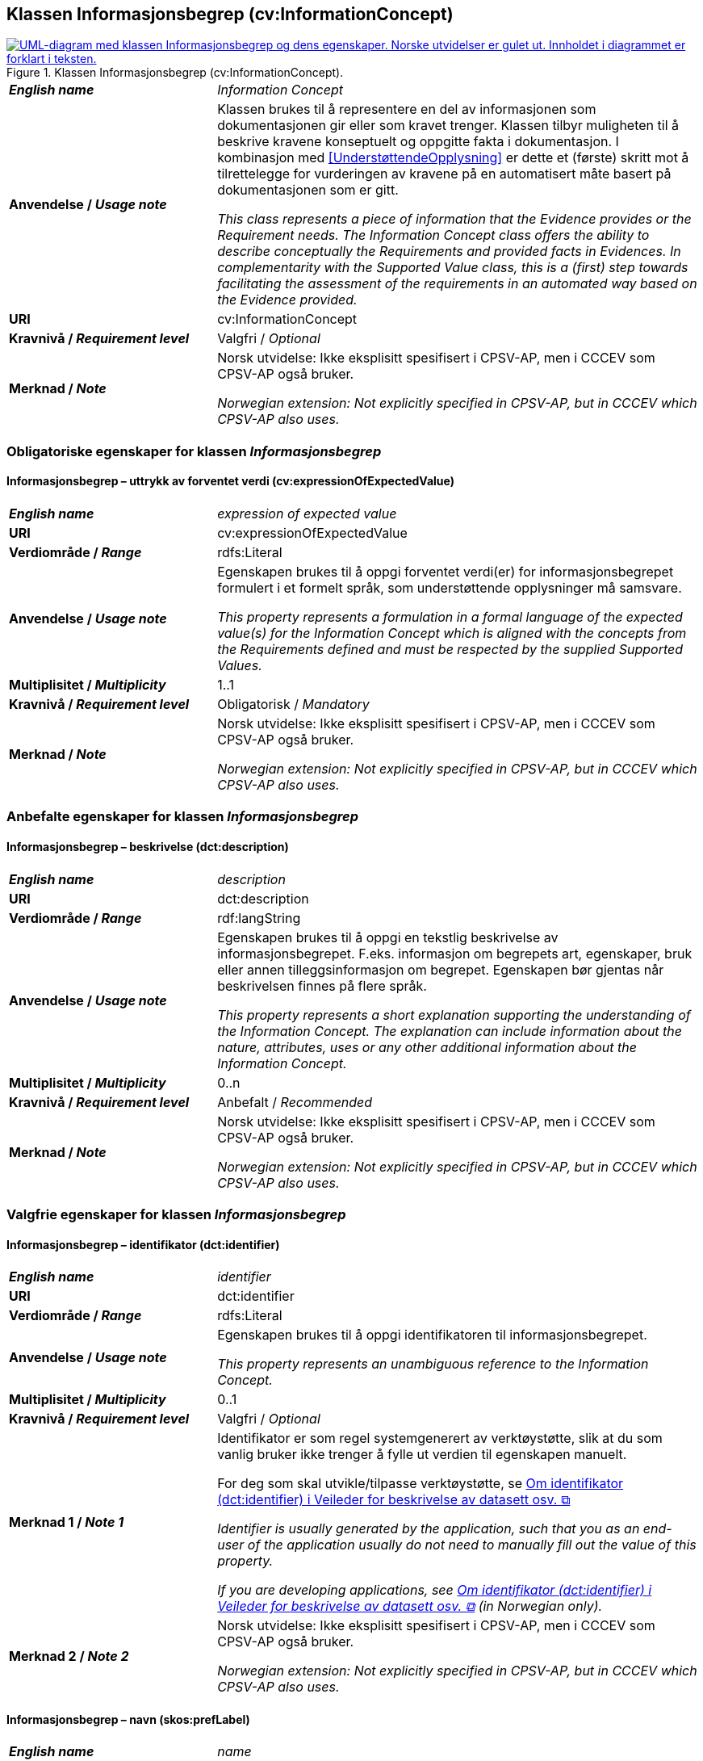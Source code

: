 == Klassen Informasjonsbegrep (cv:InformationConcept) [[Informasjonsbegrep]]

[[img-KlassenInformasjonsbegrep]]
.Klassen Informasjonsbegrep (cv:InformationConcept).
[link=images/KlassenInformasjonsbegrep.png]
image::images/KlassenInformasjonsbegrep.png[alt="UML-diagram med klassen Informasjonsbegrep og dens egenskaper. Norske utvidelser er gulet ut. Innholdet i diagrammet er forklart i teksten."]

[cols="30s,70d"]
|===
| _English name_ |  _Information Concept_
| Anvendelse / _Usage note_ |  Klassen brukes til å representere en del av informasjonen som dokumentasjonen gir eller som kravet trenger. Klassen tilbyr muligheten til å beskrive kravene konseptuelt og oppgitte fakta i dokumentasjon. I kombinasjon med <<UnderstøttendeOpplysning>> er dette et (første) skritt mot å tilrettelegge for vurderingen av kravene på en automatisert måte basert på dokumentasjonen som er gitt.

_This class represents a piece of information that the Evidence provides or the Requirement needs. The Information Concept class offers the ability to describe conceptually the Requirements and provided facts in Evidences. In complementarity with the Supported Value class, this is a (first) step towards facilitating the assessment of the requirements in an automated way based on the Evidence provided._
| URI |  cv:InformationConcept
| Kravnivå / _Requirement level_ | Valgfri / _Optional_
|Merknad / _Note_ |   Norsk utvidelse: Ikke eksplisitt spesifisert i CPSV-AP, men i CCCEV som CPSV-AP også bruker.

_Norwegian extension: Not explicitly specified in CPSV-AP, but in CCCEV which CPSV-AP also uses._
|===

=== Obligatoriske egenskaper for klassen _Informasjonsbegrep_ [[Informasjonsbegrep-obligatoriske-egenskaper]]

==== Informasjonsbegrep – uttrykk av forventet verdi (cv:expressionOfExpectedValue) [[Informasjonsbegrep-uttrykkAvForventetVerdi]]

[cols="30s,70d"]
|===
| _English name_ | _expression of expected value_
| URI | cv:expressionOfExpectedValue
| Verdiområde / _Range_ | rdfs:Literal
| Anvendelse / _Usage note_ | Egenskapen brukes til å oppgi forventet verdi(er) for informasjonsbegrepet formulert i et formelt språk, som understøttende opplysninger må samsvare.

_This property represents a formulation in a formal language of the expected value(s) for the Information Concept which is aligned with the concepts from the Requirements defined and must be respected by the supplied Supported Values._
| Multiplisitet / _Multiplicity_ | 1..1
| Kravnivå / _Requirement level_ | Obligatorisk / _Mandatory_
|Merknad / _Note_ |   Norsk utvidelse: Ikke eksplisitt spesifisert i CPSV-AP, men i CCCEV som CPSV-AP også bruker.

_Norwegian extension: Not explicitly specified in CPSV-AP, but in CCCEV which CPSV-AP also uses._
|===

=== Anbefalte egenskaper for klassen _Informasjonsbegrep_ [[Informasjonsbegrep-anbefalte-egenskaper]]

==== Informasjonsbegrep – beskrivelse (dct:description) [[Informasjonsbegrep-beskrivelse]]

[cols="30s,70d"]
|===
| _English name_ | _description_
| URI | dct:description
| Verdiområde / _Range_ | rdf:langString
| Anvendelse / _Usage note_ | Egenskapen brukes til å oppgi en tekstlig beskrivelse av informasjonsbegrepet. F.eks. informasjon om begrepets art, egenskaper, bruk eller annen tilleggsinformasjon om begrepet. Egenskapen bør gjentas når beskrivelsen finnes på flere språk.

_This property represents a short explanation supporting the understanding of the Information Concept. The explanation can include information about the nature, attributes, uses or any other additional information about the Information Concept._
| Multiplisitet / _Multiplicity_ | 0..n
| Kravnivå / _Requirement level_ | Anbefalt / _Recommended_
|Merknad / _Note_ |   Norsk utvidelse: Ikke eksplisitt spesifisert i CPSV-AP, men i CCCEV som CPSV-AP også bruker.

_Norwegian extension: Not explicitly specified in CPSV-AP, but in CCCEV which CPSV-AP also uses._
|===

=== Valgfrie egenskaper for klassen _Informasjonsbegrep_ [[Informasjonsbegrep-valgfrie-egenskaper]]

==== Informasjonsbegrep – identifikator (dct:identifier) [[Informasjonsbegrep-identifikator]]

[cols="30s,70d"]
|===
| _English name_ | _identifier_
| URI | dct:identifier
| Verdiområde / _Range_ | rdfs:Literal
| Anvendelse / _Usage note_ | Egenskapen brukes til å oppgi identifikatoren til informasjonsbegrepet.

_This property represents an unambiguous reference to the Information Concept._
| Multiplisitet / _Multiplicity_ | 0..1
| Kravnivå / _Requirement level_ | Valgfri / _Optional_
| Merknad 1 / _Note 1_ | Identifikator er som regel systemgenerert av verktøystøtte, slik at du som vanlig bruker ikke trenger å fylle ut verdien til egenskapen manuelt.

For deg som skal utvikle/tilpasse verktøystøtte, se https://data.norge.no/guide/veileder-beskrivelse-av-datasett/#om-identifikator[Om identifikator (dct:identifier) i Veileder for beskrivelse av datasett osv. &#x29C9;, window="_blank", role="ext-link"]

__Identifier is usually generated by the application, such that you as an end-user of the application usually do not need to manually fill out the value of this property.__ 

__If you are developing applications, see https://data.norge.no/guide/veileder-beskrivelse-av-datasett/#om-identifikator[Om identifikator (dct:identifier) i Veileder for beskrivelse av datasett osv. &#x29C9;, window="_blank", role="ext-link"] (in Norwegian only).__
| Merknad 2 / _Note 2_ |   Norsk utvidelse: Ikke eksplisitt spesifisert i CPSV-AP, men i CCCEV som CPSV-AP også bruker.

_Norwegian extension: Not explicitly specified in CPSV-AP, but in CCCEV which CPSV-AP also uses._
|===

==== Informasjonsbegrep – navn (skos:prefLabel) [[Informasjonsbegrep-navn]]

[cols="30s,70d"]
|===
| _English name_ | _name_
| URI | skos:prefLabel
| Verdiområde / _Range_ | rdf:langString
| Anvendelse / _Usage note_ | Egenskapen brukes til å oppgi navnet til informasjonsbegrepet. Egenskapen bør gjentas når navnet finnes på flere språk.

_This property represents the Name of the Information Concept. The property should be repeated when the name is in several languages._
| Multiplisitet / _Multiplicity_ | 0..n
| Kravnivå / _Requirement level_ | Valgfri / _Optional_
|Merknad / _Note_ |   Norsk utvidelse: Ikke eksplisitt spesifisert i CPSV-AP, men i CCCEV som CPSV-AP også bruker.

_Norwegian extension: Not explicitly specified in CPSV-AP, but in CCCEV which CPSV-AP also uses._
|===

==== Informasjonsbegrep – type (dct:type) [[Informasjonsbegrep-type]]

[cols="30s,70d"]
|===
| _English name_ | _type_
| URI | dct:type
| Verdiområde / _Range_ | skos:Concept
| Anvendelse / _Usage note_ | Egenskapen brukes til å spesifisere hvilken kategori informasjonsbegrepet tilhører.

_This property represents the category to which the Information Concept belongs._
| Multiplisitet / _Multiplicity_ | 0..1
| Kravnivå / _Requirement level_ | Valgfri / _Optional_
|Merknad / _Note_ |   Norsk utvidelse: Ikke eksplisitt spesifisert i CPSV-AP, men i CCCEV som CPSV-AP også bruker.

_Norwegian extension: Not explicitly specified in CPSV-AP, but in CCCEV which CPSV-AP also uses._
|===
